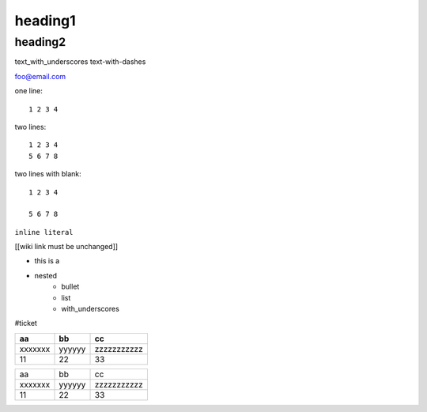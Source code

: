heading1
========

heading2
--------

text_with_underscores
text-with-dashes

foo@email.com

one line::

    1 2 3 4

two lines::

    1 2 3 4
    5 6 7 8

two lines with blank::

    1 2 3 4

    5 6 7 8

``inline literal``

[[wiki link must be unchanged]]

* this is a 
* nested
    * bullet
    * list
    * with_underscores  

.. this is a comment and will be ignored

#ticket  

======= ======  ===========
aa      bb      cc
======= ======  ===========
xxxxxxx yyyyyy  zzzzzzzzzzz
11      22      33
======= ======  ===========

======= ======  ===========
aa      bb      cc
xxxxxxx yyyyyy  zzzzzzzzzzz
11      22      33
======= ======  ===========
